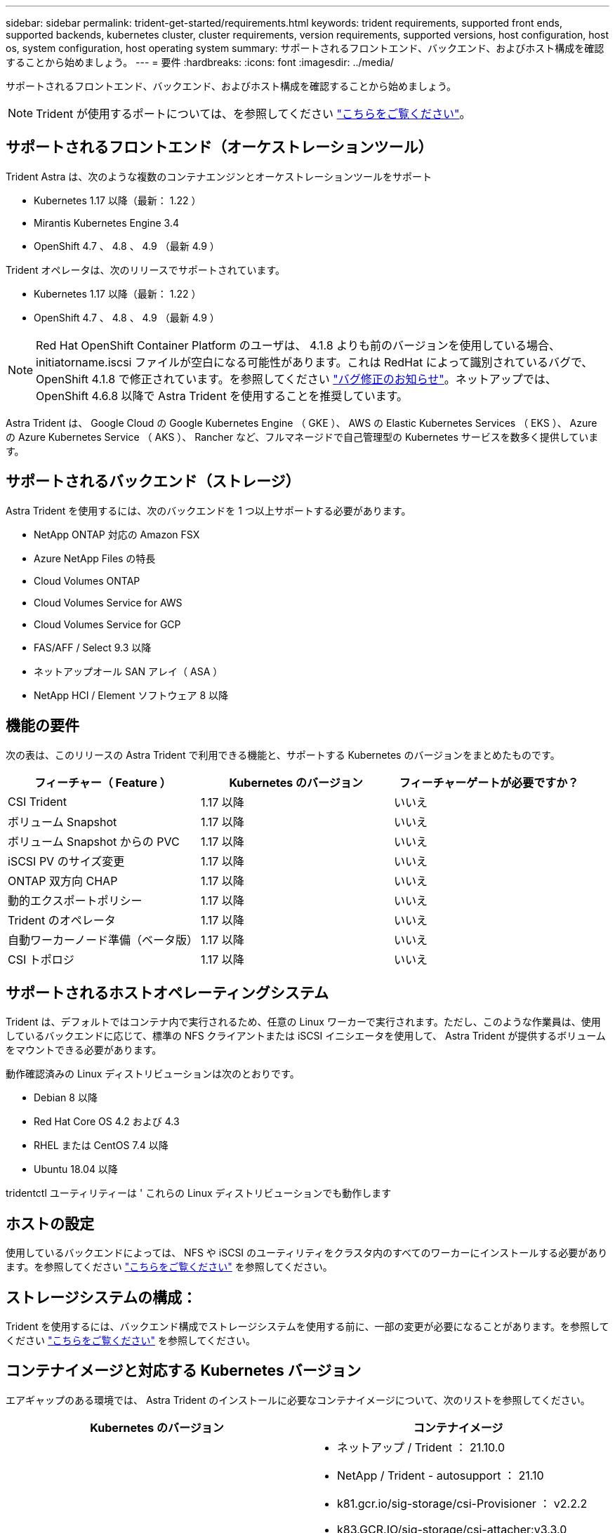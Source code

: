 ---
sidebar: sidebar 
permalink: trident-get-started/requirements.html 
keywords: trident requirements, supported front ends, supported backends, kubernetes cluster, cluster requirements, version requirements, supported versions, host configuration, host os, system configuration, host operating system 
summary: サポートされるフロントエンド、バックエンド、およびホスト構成を確認することから始めましょう。 
---
= 要件
:hardbreaks:
:icons: font
:imagesdir: ../media/


サポートされるフロントエンド、バックエンド、およびホスト構成を確認することから始めましょう。


NOTE: Trident が使用するポートについては、を参照してください link:../trident-reference/trident-ports.html["こちらをご覧ください"^]。



== サポートされるフロントエンド（オーケストレーションツール）

Trident Astra は、次のような複数のコンテナエンジンとオーケストレーションツールをサポート

* Kubernetes 1.17 以降（最新： 1.22 ）
* Mirantis Kubernetes Engine 3.4
* OpenShift 4.7 、 4.8 、 4.9 （最新 4.9 ）


Trident オペレータは、次のリリースでサポートされています。

* Kubernetes 1.17 以降（最新： 1.22 ）
* OpenShift 4.7 、 4.8 、 4.9 （最新 4.9 ）



NOTE: Red Hat OpenShift Container Platform のユーザは、 4.1.8 よりも前のバージョンを使用している場合、 initiatorname.iscsi ファイルが空白になる可能性があります。これは RedHat によって識別されているバグで、 OpenShift 4.1.8 で修正されています。を参照してください https://access.redhat.com/errata/RHSA-2020:5259/["バグ修正のお知らせ"^]。ネットアップでは、 OpenShift 4.6.8 以降で Astra Trident を使用することを推奨しています。

Astra Trident は、 Google Cloud の Google Kubernetes Engine （ GKE ）、 AWS の Elastic Kubernetes Services （ EKS ）、 Azure の Azure Kubernetes Service （ AKS ）、 Rancher など、フルマネージドで自己管理型の Kubernetes サービスを数多く提供しています。



== サポートされるバックエンド（ストレージ）

Astra Trident を使用するには、次のバックエンドを 1 つ以上サポートする必要があります。

* NetApp ONTAP 対応の Amazon FSX
* Azure NetApp Files の特長
* Cloud Volumes ONTAP
* Cloud Volumes Service for AWS
* Cloud Volumes Service for GCP
* FAS/AFF / Select 9.3 以降
* ネットアップオール SAN アレイ（ ASA ）
* NetApp HCI / Element ソフトウェア 8 以降




== 機能の要件

次の表は、このリリースの Astra Trident で利用できる機能と、サポートする Kubernetes のバージョンをまとめたものです。

[cols="3"]
|===
| フィーチャー（ Feature ） | Kubernetes のバージョン | フィーチャーゲートが必要ですか？ 


| CSI Trident  a| 
1.17 以降
 a| 
いいえ



| ボリューム Snapshot  a| 
1.17 以降
 a| 
いいえ



| ボリューム Snapshot からの PVC  a| 
1.17 以降
 a| 
いいえ



| iSCSI PV のサイズ変更  a| 
1.17 以降
 a| 
いいえ



| ONTAP 双方向 CHAP  a| 
1.17 以降
 a| 
いいえ



| 動的エクスポートポリシー  a| 
1.17 以降
 a| 
いいえ



| Trident のオペレータ  a| 
1.17 以降
 a| 
いいえ



| 自動ワーカーノード準備（ベータ版）  a| 
1.17 以降
 a| 
いいえ



| CSI トポロジ  a| 
1.17 以降
 a| 
いいえ

|===


== サポートされるホストオペレーティングシステム

Trident は、デフォルトではコンテナ内で実行されるため、任意の Linux ワーカーで実行されます。ただし、このような作業員は、使用しているバックエンドに応じて、標準の NFS クライアントまたは iSCSI イニシエータを使用して、 Astra Trident が提供するボリュームをマウントできる必要があります。

動作確認済みの Linux ディストリビューションは次のとおりです。

* Debian 8 以降
* Red Hat Core OS 4.2 および 4.3
* RHEL または CentOS 7.4 以降
* Ubuntu 18.04 以降


tridentctl ユーティリティーは ' これらの Linux ディストリビューションでも動作します



== ホストの設定

使用しているバックエンドによっては、 NFS や iSCSI のユーティリティをクラスタ内のすべてのワーカーにインストールする必要があります。を参照してください link:../trident-use/worker-node-prep.html["こちらをご覧ください"^] を参照してください。



== ストレージシステムの構成：

Trident を使用するには、バックエンド構成でストレージシステムを使用する前に、一部の変更が必要になることがあります。を参照してください link:../trident-use/backends.html["こちらをご覧ください"^] を参照してください。



== コンテナイメージと対応する Kubernetes バージョン

エアギャップのある環境では、 Astra Trident のインストールに必要なコンテナイメージについて、次のリストを参照してください。

[cols="2"]
|===
| Kubernetes のバージョン | コンテナイメージ 


| v1.17.0  a| 
* ネットアップ / Trident ： 21.10.0
* NetApp / Trident - autosupport ： 21.10
* k81.gcr.io/sig-storage/csi-Provisioner ： v2.2.2
* k83.GCR.IO/sig-storage/csi-attacher:v3.3.0
* k81.gcr.io/sig-storage/csi-resizer ： v1.3.0
* k83.gcr.io/sig-storage/csi-snapshotter ： v3.0.3
* k81.gcr.io/sig-storage/csi-node-driver-registrar:v2.3.0
* NetApp / Trident オペレータ： 21.10.0 （オプション）




| v1.18.0  a| 
* ネットアップ / Trident ： 21.10.0
* NetApp / Trident - autosupport ： 21.10
* k81.gcr.io/sig-storage/csi-Provisioner ： v2.2.2
* k83.GCR.IO/sig-storage/csi-attacher:v3.3.0
* k81.gcr.io/sig-storage/csi-resizer ： v1.3.0
* k83.gcr.io/sig-storage/csi-snapshotter ： v3.0.3
* k81.gcr.io/sig-storage/csi-node-driver-registrar:v2.3.0
* NetApp / Trident オペレータ： 21.10.0 （オプション）




| v1.19.0  a| 
* ネットアップ / Trident ： 21.10.0
* NetApp / Trident - autosupport ： 21.10
* k81.gcr.io/sig-storage/csi-Provisioner ： v2.2.2
* k83.GCR.IO/sig-storage/csi-attacher:v3.3.0
* k81.gcr.io/sig-storage/csi-resizer ： v1.3.0
* k83.gcr.io/sig-storage/csi-snapshotter ： v3.0.3
* k81.gcr.io/sig-storage/csi-node-driver-registrar:v2.3.0
* NetApp / Trident オペレータ： 21.10.0 （オプション）




| v1.20.0  a| 
* ネットアップ / Trident ： 21.10.0
* NetApp / Trident - autosupport ： 21.10
* K83.GCR.IO/sig-storage/csi-Provisioner ： v3.0.0
* k83.GCR.IO/sig-storage/csi-attacher:v3.3.0
* k81.gcr.io/sig-storage/csi-resizer ： v1.3.0
* k83.gcr.io/sig-storage/csi-snapshotter ： v3.0.3
* k81.gcr.io/sig-storage/csi-node-driver-registrar:v2.3.0
* NetApp / Trident オペレータ： 21.10.0 （オプション）




| v1.21.0  a| 
* ネットアップ / Trident ： 21.10.0
* NetApp / Trident - autosupport ： 21.10
* K83.GCR.IO/sig-storage/csi-Provisioner ： v3.0.0
* k83.GCR.IO/sig-storage/csi-attacher:v3.3.0
* k81.gcr.io/sig-storage/csi-resizer ： v1.3.0
* k83.gcr.io/sig-storage/csi-snapshotter ： v3.0.3
* k81.gcr.io/sig-storage/csi-node-driver-registrar:v2.3.0
* NetApp / Trident オペレータ： 21.10.0 （オプション）




| v1.22.0  a| 
* ネットアップ / Trident ： 21.10.0
* NetApp / Trident - autosupport ： 21.10
* K83.GCR.IO/sig-storage/csi-Provisioner ： v3.0.0
* k83.GCR.IO/sig-storage/csi-attacher:v3.3.0
* k81.gcr.io/sig-storage/csi-resizer ： v1.3.0
* k83.gcr.io/sig-storage/csi-snapshotter ： v3.0.3
* k81.gcr.io/sig-storage/csi-node-driver-registrar:v2.3.0
* NetApp / Trident オペレータ： 21.10.0 （オプション）


|===

NOTE: Kubernetes バージョン 1.20 以降では、検証済みの「 k8es.cr.io/sig-storage/csi-snapshotter ： v4.x 」イメージを使用します。これは、「 v1' バージョンが「 volumesnapshotes.snapshot.storage.k88.io`CRD 」に対応している場合にのみ使用します。v1beta` のバージョンが v1beta` のバージョンの有無に関わらず CRD にサービスを提供している場合は、検証済みの「 k83.gcr.io/sig-storage/csi-snapshotter: v3.x' 」イメージを使用します。
